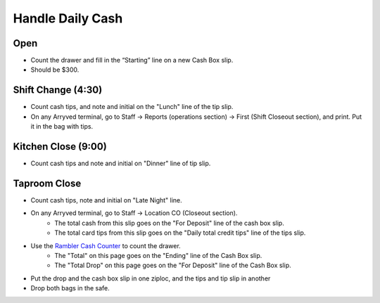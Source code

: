 Handle Daily Cash
=================

Open
----

- Count the drawer and fill in the “Starting” line on a new Cash Box slip.
- Should be $300.

Shift Change (4:30)
-------------------

- Count cash tips, and note and initial on the "Lunch" line of the tip slip.
- On any Arryved terminal, go to Staff -> Reports (operations section) -> First (Shift Closeout section), and print. Put it in the bag with tips.

Kitchen Close (9:00)
--------------------
- Count cash tips and note and initial on "Dinner" line of tip slip.

Taproom Close
-------------
- Count cash tips, note and initial on "Late Night" line.
- On any Arryved terminal, go to Staff -> Location CO (Closeout section). 
    - The total cash from this slip goes on the "For Deposit" line of the cash box slip.
    - The total card tips from this slip goes on the "Daily total credit tips" line of the tips slip.
- Use the `Rambler Cash Counter <https://docs.google.com/spreadsheets/d/1LAY1lc2Kkgr6CYb-6FGR_3AzwXksUdlER1CFjeE8ySo>`_ to count the drawer.
    - The "Total" on this page goes on the "Ending" line of the Cash Box slip.
    - The "Total Drop" on this page goes on the "For Deposit" line of the Cash Box slip.
- Put the drop and the cash box slip in one ziploc, and the tips and tip slip in another
- Drop both bags in the safe.